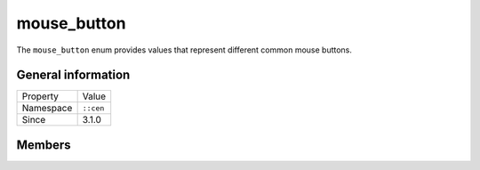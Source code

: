 mouse_button
============

The ``mouse_button`` enum provides values that represent different 
common mouse buttons.

General information
-------------------

======================  =========================================
  Property               Value
----------------------  -----------------------------------------
Namespace                ``::cen``
Since                    3.1.0
======================  =========================================

Members
-------

.. doxygenenum:: cen::mouse_button
  :outline:
  :no-link:
